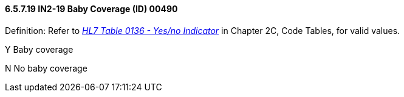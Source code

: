 ==== 6.5.7.19 IN2-19 Baby Coverage (ID) 00490

Definition: Refer to file:///E:\V2\V29_CH02C_Tables.docx#HL70136[_HL7 Table 0136 - Yes/no Indicator_] in Chapter 2C, Code Tables, for valid values.

Y Baby coverage

N No baby coverage


